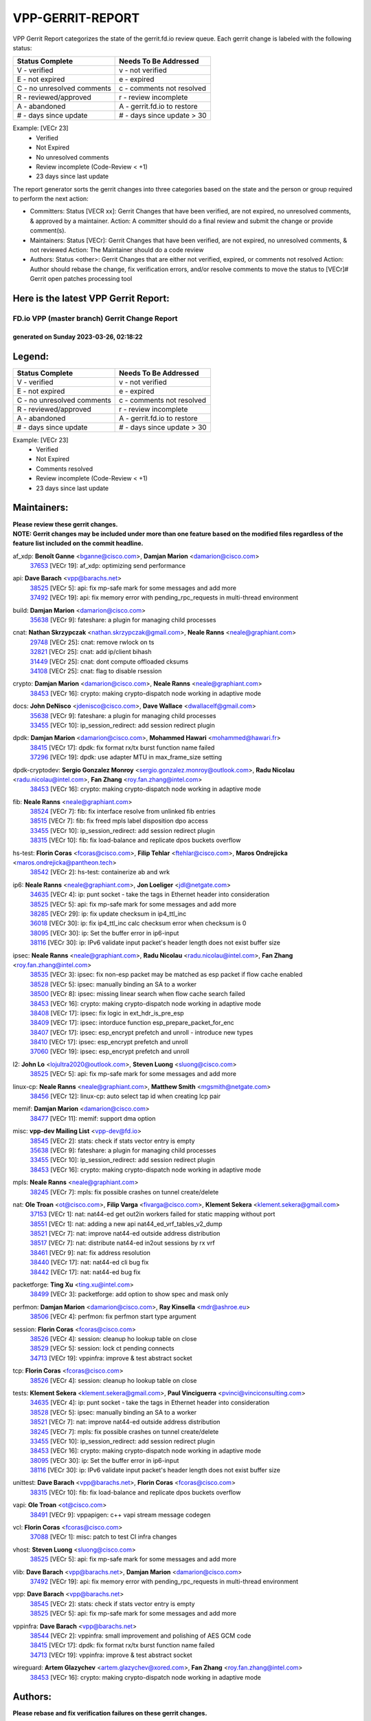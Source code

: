#################
VPP-GERRIT-REPORT
#################

VPP Gerrit Report categorizes the state of the gerrit.fd.io review queue.  Each gerrit change is labeled with the following status:

========================== ===========================
Status Complete            Needs To Be Addressed
========================== ===========================
V - verified               v - not verified
E - not expired            e - expired
C - no unresolved comments c - comments not resolved
R - reviewed/approved      r - review incomplete
A - abandoned              A - gerrit.fd.io to restore
# - days since update      # - days since update > 30
========================== ===========================

Example: [VECr 23]
    - Verified
    - Not Expired
    - No unresolved comments
    - Review incomplete (Code-Review < +1)
    - 23 days since last update

The report generator sorts the gerrit changes into three categories based on the state and the person or group required to perform the next action:

- Committers:
  Status [VECR xx]: Gerrit Changes that have been verified, are not expired, no unresolved comments, & approved by a maintainer.
  Action: A committer should do a final review and submit the change or provide comment(s).

- Maintainers:
  Status [VECr]: Gerrit Changes that have been verified, are not expired, no unresolved comments, & not reviewed
  Action: The Maintainer should do a code review

- Authors:
  Status <other>: Gerrit Changes that are either not verified, expired, or comments not resolved
  Action: Author should rebase the change, fix verification errors, and/or resolve comments to move the status to [VECr]# Gerrit open patches processing tool

Here is the latest VPP Gerrit Report:
-------------------------------------

==============================================
FD.io VPP (master branch) Gerrit Change Report
==============================================
--------------------------------------------
generated on Sunday 2023-03-26, 02:18:22
--------------------------------------------


Legend:
-------
========================== ===========================
Status Complete            Needs To Be Addressed
========================== ===========================
V - verified               v - not verified
E - not expired            e - expired
C - no unresolved comments c - comments not resolved
R - reviewed/approved      r - review incomplete
A - abandoned              A - gerrit.fd.io to restore
# - days since update      # - days since update > 30
========================== ===========================

Example: [VECr 23]
    - Verified
    - Not Expired
    - Comments resolved
    - Review incomplete (Code-Review < +1)
    - 23 days since last update


Maintainers:
------------
| **Please review these gerrit changes.**

| **NOTE: Gerrit changes may be included under more than one feature based on the modified files regardless of the feature list included on the commit headline.**

af_xdp: **Benoît Ganne** <bganne@cisco.com>, **Damjan Marion** <damarion@cisco.com>
  | `37653 <https:////gerrit.fd.io/r/c/vpp/+/37653>`_ [VECr 19]: af_xdp: optimizing send performance

api: **Dave Barach** <vpp@barachs.net>
  | `38525 <https:////gerrit.fd.io/r/c/vpp/+/38525>`_ [VECr 5]: api: fix mp-safe mark for some messages and add more
  | `37492 <https:////gerrit.fd.io/r/c/vpp/+/37492>`_ [VECr 19]: api: fix memory error with pending_rpc_requests in multi-thread environment

build: **Damjan Marion** <damarion@cisco.com>
  | `35638 <https:////gerrit.fd.io/r/c/vpp/+/35638>`_ [VECr 9]: fateshare: a plugin for managing child processes

cnat: **Nathan Skrzypczak** <nathan.skrzypczak@gmail.com>, **Neale Ranns** <neale@graphiant.com>
  | `29748 <https:////gerrit.fd.io/r/c/vpp/+/29748>`_ [VECr 25]: cnat: remove rwlock on ts
  | `32821 <https:////gerrit.fd.io/r/c/vpp/+/32821>`_ [VECr 25]: cnat: add ip/client bihash
  | `31449 <https:////gerrit.fd.io/r/c/vpp/+/31449>`_ [VECr 25]: cnat: dont compute offloaded cksums
  | `34108 <https:////gerrit.fd.io/r/c/vpp/+/34108>`_ [VECr 25]: cnat: flag to disable rsession

crypto: **Damjan Marion** <damarion@cisco.com>, **Neale Ranns** <neale@graphiant.com>
  | `38453 <https:////gerrit.fd.io/r/c/vpp/+/38453>`_ [VECr 16]: crypto: making crypto-dispatch node working in adaptive mode

docs: **John DeNisco** <jdenisco@cisco.com>, **Dave Wallace** <dwallacelf@gmail.com>
  | `35638 <https:////gerrit.fd.io/r/c/vpp/+/35638>`_ [VECr 9]: fateshare: a plugin for managing child processes
  | `33455 <https:////gerrit.fd.io/r/c/vpp/+/33455>`_ [VECr 10]: ip_session_redirect: add session redirect plugin

dpdk: **Damjan Marion** <damarion@cisco.com>, **Mohammed Hawari** <mohammed@hawari.fr>
  | `38415 <https:////gerrit.fd.io/r/c/vpp/+/38415>`_ [VECr 17]: dpdk: fix format rx/tx burst function name failed
  | `37296 <https:////gerrit.fd.io/r/c/vpp/+/37296>`_ [VECr 19]: dpdk: use adapter MTU in max_frame_size setting

dpdk-cryptodev: **Sergio Gonzalez Monroy** <sergio.gonzalez.monroy@outlook.com>, **Radu Nicolau** <radu.nicolau@intel.com>, **Fan Zhang** <roy.fan.zhang@intel.com>
  | `38453 <https:////gerrit.fd.io/r/c/vpp/+/38453>`_ [VECr 16]: crypto: making crypto-dispatch node working in adaptive mode

fib: **Neale Ranns** <neale@graphiant.com>
  | `38524 <https:////gerrit.fd.io/r/c/vpp/+/38524>`_ [VECr 7]: fib: fix interface resolve from unlinked fib entries
  | `38515 <https:////gerrit.fd.io/r/c/vpp/+/38515>`_ [VECr 7]: fib: fix freed mpls label disposition dpo access
  | `33455 <https:////gerrit.fd.io/r/c/vpp/+/33455>`_ [VECr 10]: ip_session_redirect: add session redirect plugin
  | `38315 <https:////gerrit.fd.io/r/c/vpp/+/38315>`_ [VECr 10]: fib: fix load-balance and replicate dpos buckets overflow

hs-test: **Florin Coras** <fcoras@cisco.com>, **Filip Tehlar** <ftehlar@cisco.com>, **Maros Ondrejicka** <maros.ondrejicka@pantheon.tech>
  | `38542 <https:////gerrit.fd.io/r/c/vpp/+/38542>`_ [VECr 2]: hs-test: containerize ab and wrk

ip6: **Neale Ranns** <neale@graphiant.com>, **Jon Loeliger** <jdl@netgate.com>
  | `34635 <https:////gerrit.fd.io/r/c/vpp/+/34635>`_ [VECr 4]: ip: punt socket - take the tags in Ethernet header into consideration
  | `38525 <https:////gerrit.fd.io/r/c/vpp/+/38525>`_ [VECr 5]: api: fix mp-safe mark for some messages and add more
  | `38285 <https:////gerrit.fd.io/r/c/vpp/+/38285>`_ [VECr 29]: ip: fix update checksum in ip4_ttl_inc
  | `36018 <https:////gerrit.fd.io/r/c/vpp/+/36018>`_ [VECr 30]: ip: fix ip4_ttl_inc calc checksum error when checksum is 0
  | `38095 <https:////gerrit.fd.io/r/c/vpp/+/38095>`_ [VECr 30]: ip: Set the buffer error in ip6-input
  | `38116 <https:////gerrit.fd.io/r/c/vpp/+/38116>`_ [VECr 30]: ip: IPv6 validate input packet's header length does not exist buffer size

ipsec: **Neale Ranns** <neale@graphiant.com>, **Radu Nicolau** <radu.nicolau@intel.com>, **Fan Zhang** <roy.fan.zhang@intel.com>
  | `38535 <https:////gerrit.fd.io/r/c/vpp/+/38535>`_ [VECr 3]: ipsec: fix non-esp packet may be matched as esp packet if flow cache enabled
  | `38528 <https:////gerrit.fd.io/r/c/vpp/+/38528>`_ [VECr 5]: ipsec: manually binding an SA to a worker
  | `38500 <https:////gerrit.fd.io/r/c/vpp/+/38500>`_ [VECr 8]: ipsec: missing linear search when flow cache search failed
  | `38453 <https:////gerrit.fd.io/r/c/vpp/+/38453>`_ [VECr 16]: crypto: making crypto-dispatch node working in adaptive mode
  | `38408 <https:////gerrit.fd.io/r/c/vpp/+/38408>`_ [VECr 17]: ipsec: fix logic in ext_hdr_is_pre_esp
  | `38409 <https:////gerrit.fd.io/r/c/vpp/+/38409>`_ [VECr 17]: ipsec: intorduce function esp_prepare_packet_for_enc
  | `38407 <https:////gerrit.fd.io/r/c/vpp/+/38407>`_ [VECr 17]: ipsec: esp_encrypt prefetch and unroll - introduce new types
  | `38410 <https:////gerrit.fd.io/r/c/vpp/+/38410>`_ [VECr 17]: ipsec: esp_encrypt prefetch and unroll
  | `37060 <https:////gerrit.fd.io/r/c/vpp/+/37060>`_ [VECr 19]: ipsec: esp_encrypt prefetch and unroll

l2: **John Lo** <lojultra2020@outlook.com>, **Steven Luong** <sluong@cisco.com>
  | `38525 <https:////gerrit.fd.io/r/c/vpp/+/38525>`_ [VECr 5]: api: fix mp-safe mark for some messages and add more

linux-cp: **Neale Ranns** <neale@graphiant.com>, **Matthew Smith** <mgsmith@netgate.com>
  | `38456 <https:////gerrit.fd.io/r/c/vpp/+/38456>`_ [VECr 12]: linux-cp: auto select tap id when creating lcp pair

memif: **Damjan Marion** <damarion@cisco.com>
  | `38477 <https:////gerrit.fd.io/r/c/vpp/+/38477>`_ [VECr 11]: memif: support dma option

misc: **vpp-dev Mailing List** <vpp-dev@fd.io>
  | `38545 <https:////gerrit.fd.io/r/c/vpp/+/38545>`_ [VECr 2]: stats: check if stats vector entry is empty
  | `35638 <https:////gerrit.fd.io/r/c/vpp/+/35638>`_ [VECr 9]: fateshare: a plugin for managing child processes
  | `33455 <https:////gerrit.fd.io/r/c/vpp/+/33455>`_ [VECr 10]: ip_session_redirect: add session redirect plugin
  | `38453 <https:////gerrit.fd.io/r/c/vpp/+/38453>`_ [VECr 16]: crypto: making crypto-dispatch node working in adaptive mode

mpls: **Neale Ranns** <neale@graphiant.com>
  | `38245 <https:////gerrit.fd.io/r/c/vpp/+/38245>`_ [VECr 7]: mpls: fix possible crashes on tunnel create/delete

nat: **Ole Troan** <ot@cisco.com>, **Filip Varga** <fivarga@cisco.com>, **Klement Sekera** <klement.sekera@gmail.com>
  | `37153 <https:////gerrit.fd.io/r/c/vpp/+/37153>`_ [VECr 1]: nat: nat44-ed get out2in workers failed for static mapping without port
  | `38551 <https:////gerrit.fd.io/r/c/vpp/+/38551>`_ [VECr 1]: nat: adding a new api nat44_ed_vrf_tables_v2_dump
  | `38521 <https:////gerrit.fd.io/r/c/vpp/+/38521>`_ [VECr 7]: nat: improve nat44-ed outside address distribution
  | `38517 <https:////gerrit.fd.io/r/c/vpp/+/38517>`_ [VECr 7]: nat: distribute nat44-ed in2out sessions by rx vrf
  | `38461 <https:////gerrit.fd.io/r/c/vpp/+/38461>`_ [VECr 9]: nat: fix address resolution
  | `38440 <https:////gerrit.fd.io/r/c/vpp/+/38440>`_ [VECr 17]: nat: nat44-ed cli bug fix
  | `38442 <https:////gerrit.fd.io/r/c/vpp/+/38442>`_ [VECr 17]: nat: nat44-ed bug fix

packetforge: **Ting Xu** <ting.xu@intel.com>
  | `38499 <https:////gerrit.fd.io/r/c/vpp/+/38499>`_ [VECr 3]: packetforge: add option to show spec and mask only

perfmon: **Damjan Marion** <damarion@cisco.com>, **Ray Kinsella** <mdr@ashroe.eu>
  | `38506 <https:////gerrit.fd.io/r/c/vpp/+/38506>`_ [VECr 4]: perfmon: fix perfmon start type argument

session: **Florin Coras** <fcoras@cisco.com>
  | `38526 <https:////gerrit.fd.io/r/c/vpp/+/38526>`_ [VECr 4]: session: cleanup ho lookup table on close
  | `38529 <https:////gerrit.fd.io/r/c/vpp/+/38529>`_ [VECr 5]: session: lock ct pending connects
  | `34713 <https:////gerrit.fd.io/r/c/vpp/+/34713>`_ [VECr 19]: vppinfra: improve & test abstract socket

tcp: **Florin Coras** <fcoras@cisco.com>
  | `38526 <https:////gerrit.fd.io/r/c/vpp/+/38526>`_ [VECr 4]: session: cleanup ho lookup table on close

tests: **Klement Sekera** <klement.sekera@gmail.com>, **Paul Vinciguerra** <pvinci@vinciconsulting.com>
  | `34635 <https:////gerrit.fd.io/r/c/vpp/+/34635>`_ [VECr 4]: ip: punt socket - take the tags in Ethernet header into consideration
  | `38528 <https:////gerrit.fd.io/r/c/vpp/+/38528>`_ [VECr 5]: ipsec: manually binding an SA to a worker
  | `38521 <https:////gerrit.fd.io/r/c/vpp/+/38521>`_ [VECr 7]: nat: improve nat44-ed outside address distribution
  | `38245 <https:////gerrit.fd.io/r/c/vpp/+/38245>`_ [VECr 7]: mpls: fix possible crashes on tunnel create/delete
  | `33455 <https:////gerrit.fd.io/r/c/vpp/+/33455>`_ [VECr 10]: ip_session_redirect: add session redirect plugin
  | `38453 <https:////gerrit.fd.io/r/c/vpp/+/38453>`_ [VECr 16]: crypto: making crypto-dispatch node working in adaptive mode
  | `38095 <https:////gerrit.fd.io/r/c/vpp/+/38095>`_ [VECr 30]: ip: Set the buffer error in ip6-input
  | `38116 <https:////gerrit.fd.io/r/c/vpp/+/38116>`_ [VECr 30]: ip: IPv6 validate input packet's header length does not exist buffer size

unittest: **Dave Barach** <vpp@barachs.net>, **Florin Coras** <fcoras@cisco.com>
  | `38315 <https:////gerrit.fd.io/r/c/vpp/+/38315>`_ [VECr 10]: fib: fix load-balance and replicate dpos buckets overflow

vapi: **Ole Troan** <ot@cisco.com>
  | `38491 <https:////gerrit.fd.io/r/c/vpp/+/38491>`_ [VECr 9]: vppapigen: c++ vapi stream message codegen

vcl: **Florin Coras** <fcoras@cisco.com>
  | `37088 <https:////gerrit.fd.io/r/c/vpp/+/37088>`_ [VECr 1]: misc: patch to test CI infra changes

vhost: **Steven Luong** <sluong@cisco.com>
  | `38525 <https:////gerrit.fd.io/r/c/vpp/+/38525>`_ [VECr 5]: api: fix mp-safe mark for some messages and add more

vlib: **Dave Barach** <vpp@barachs.net>, **Damjan Marion** <damarion@cisco.com>
  | `37492 <https:////gerrit.fd.io/r/c/vpp/+/37492>`_ [VECr 19]: api: fix memory error with pending_rpc_requests in multi-thread environment

vpp: **Dave Barach** <vpp@barachs.net>
  | `38545 <https:////gerrit.fd.io/r/c/vpp/+/38545>`_ [VECr 2]: stats: check if stats vector entry is empty
  | `38525 <https:////gerrit.fd.io/r/c/vpp/+/38525>`_ [VECr 5]: api: fix mp-safe mark for some messages and add more

vppinfra: **Dave Barach** <vpp@barachs.net>
  | `38544 <https:////gerrit.fd.io/r/c/vpp/+/38544>`_ [VECr 2]: vppinfra: small improvement and polishing of AES GCM code
  | `38415 <https:////gerrit.fd.io/r/c/vpp/+/38415>`_ [VECr 17]: dpdk: fix format rx/tx burst function name failed
  | `34713 <https:////gerrit.fd.io/r/c/vpp/+/34713>`_ [VECr 19]: vppinfra: improve & test abstract socket

wireguard: **Artem Glazychev** <artem.glazychev@xored.com>, **Fan Zhang** <roy.fan.zhang@intel.com>
  | `38453 <https:////gerrit.fd.io/r/c/vpp/+/38453>`_ [VECr 16]: crypto: making crypto-dispatch node working in adaptive mode

Authors:
--------
**Please rebase and fix verification failures on these gerrit changes.**

**Alexander Skorichenko** <askorichenko@netgate.com>:

  | `38011 <https:////gerrit.fd.io/r/c/vpp/+/38011>`_ [veC 57]: wireguard: move buffer when insufficient pre_data left
  | `37656 <https:////gerrit.fd.io/r/c/vpp/+/37656>`_ [Vec 103]: arp: fix arp request for ip4-glean node

**Andrew Ying** <hi@andrewying.com>:

  | `38064 <https:////gerrit.fd.io/r/c/vpp/+/38064>`_ [VeC 57]: dpdk: fix compatibility with DPDK < 21.11

**Andrew Yourtchenko** <ayourtch@gmail.com>:

  | `32164 <https:////gerrit.fd.io/r/c/vpp/+/32164>`_ [VeC 123]: acl: change the algorithm for cleaning the sessions from purgatory

**Arthur de Kerhor** <arthurdekerhor@gmail.com>:

  | `32695 <https:////gerrit.fd.io/r/c/vpp/+/32695>`_ [Vec 96]: ip: add support for buffer offload metadata in ip midchain

**Benoît Ganne** <bganne@cisco.com>:

  | `38470 <https:////gerrit.fd.io/r/c/vpp/+/38470>`_ [VEc 2]: ipsec: add support for RFC-4543 ENCR_NULL_AUTH_AES_GMAC

**Daniel Beres** <daniel.beres@pantheon.tech>:

  | `38459 <https:////gerrit.fd.io/r/c/vpp/+/38459>`_ [VEc 1]: nat: fix nat44 vrf handlers

**Daniel Beres** <dberes@cisco.com>:

  | `37071 <https:////gerrit.fd.io/r/c/vpp/+/37071>`_ [VEc 19]: ebuild: adding libmemif to debian packages
  | `37953 <https:////gerrit.fd.io/r/c/vpp/+/37953>`_ [VeC 59]: libmemif: added tests

**Dastin Wilski** <dastin.wilski@gmail.com>:

  | `37836 <https:////gerrit.fd.io/r/c/vpp/+/37836>`_ [VEc 1]: dpdk-cryptodev: enq/deq scheme rework
  | `37835 <https:////gerrit.fd.io/r/c/vpp/+/37835>`_ [Vec 38]: crypto-ipsecmb: crypto_key prefetch and unrolling for aes-gcm

**Dave Wallace** <dwallacelf@gmail.com>:

  | `37420 <https:////gerrit.fd.io/r/c/vpp/+/37420>`_ [Vec 128]: tests: remove intermittent failing tests on vpp_debug image

**Dmitry Valter** <dvalter@protonmail.com>:

  | `38082 <https:////gerrit.fd.io/r/c/vpp/+/38082>`_ [VeC 53]: lb: fix flow table update vector handing with ASAN
  | `38062 <https:////gerrit.fd.io/r/c/vpp/+/38062>`_ [VeC 57]: stats: fix node name compatison

**Duncan Eastoe** <duncaneastoe+github@gmail.com>:

  | `37750 <https:////gerrit.fd.io/r/c/vpp/+/37750>`_ [VeC 107]: stats: fix memory leak in stat_segment_dump_r()

**Filip Varga** <fivarga@cisco.com>:

  | `35444 <https:////gerrit.fd.io/r/c/vpp/+/35444>`_ [veC 150]: nat: nat44-ed cleanup & improvements
  | `35966 <https:////gerrit.fd.io/r/c/vpp/+/35966>`_ [veC 150]: nat: nat44-ed update timeout api
  | `35903 <https:////gerrit.fd.io/r/c/vpp/+/35903>`_ [VeC 150]: nat: nat66 cli bug fix
  | `34929 <https:////gerrit.fd.io/r/c/vpp/+/34929>`_ [veC 150]: nat: det44 map configuration improvements
  | `36724 <https:////gerrit.fd.io/r/c/vpp/+/36724>`_ [VeC 150]: nat: fixing incosistency in use of sw_if_index
  | `36480 <https:////gerrit.fd.io/r/c/vpp/+/36480>`_ [VeC 150]: nat: nat64 fix add_del calls requirements

**Gabriel Oginski** <gabrielx.oginski@intel.com>:

  | `37764 <https:////gerrit.fd.io/r/c/vpp/+/37764>`_ [VEc 29]: wireguard: under-load state determination update

**GaoChX** <chiso.gao@gmail.com>:

  | `37010 <https:////gerrit.fd.io/r/c/vpp/+/37010>`_ [VeC 74]: interface: fix crash if vnet_hw_if_get_rx_queue return zero

**Hedi Bouattour** <hedibouattour2010@gmail.com>:

  | `37248 <https:////gerrit.fd.io/r/c/vpp/+/37248>`_ [VeC 179]: urpf: add show urpf cli

**Huawei LI** <lihuawei_zzu@163.com>:

  | `37727 <https:////gerrit.fd.io/r/c/vpp/+/37727>`_ [Vec 101]: nat: make nat44 session limit api reinit flow_hash with new buckets.
  | `37726 <https:////gerrit.fd.io/r/c/vpp/+/37726>`_ [Vec 112]: nat: fix crash when set nat44 session limit with nonexisted vrf.
  | `37379 <https:////gerrit.fd.io/r/c/vpp/+/37379>`_ [VeC 123]: policer: fix crash when delete interface policer classify.
  | `37651 <https:////gerrit.fd.io/r/c/vpp/+/37651>`_ [VeC 123]: classify: fix classify session cli.

**Jieqiang Wang** <jieqiang.wang@arm.com>:

  | `38527 <https:////gerrit.fd.io/r/c/vpp/+/38527>`_ [vEC 5]: rdma: do not set txq cq attribute to be compressed

**Jing Peng** <jing@meter.com>:

  | `36578 <https:////gerrit.fd.io/r/c/vpp/+/36578>`_ [VeC 150]: nat: fix nat44-ed outside address selection
  | `36597 <https:////gerrit.fd.io/r/c/vpp/+/36597>`_ [VeC 150]: nat: fix nat44-ed API

**Kai Luo** <kailuo.nk@gmail.com>:

  | `37269 <https:////gerrit.fd.io/r/c/vpp/+/37269>`_ [VeC 168]: memif: fix uninitialized variable warning

**Klement Sekera** <klement.sekera@gmail.com>:

  | `38042 <https:////gerrit.fd.io/r/c/vpp/+/38042>`_ [VEc 18]: tests: enhance counter comparison error message
  | `38041 <https:////gerrit.fd.io/r/c/vpp/+/38041>`_ [VeC 58]: tests: refactor extra_vpp_punt_config

**Matz von Finckenstein** <matz.vf@gmail.com>:

  | `38091 <https:////gerrit.fd.io/r/c/vpp/+/38091>`_ [Vec 40]: stats: Updated go version URL for the install script Added log flag to pass in logging file destination as an alternate logging destination from syslog

**Maxime Peim** <mpeim@cisco.com>:

  | `37865 <https:////gerrit.fd.io/r/c/vpp/+/37865>`_ [VEc 8]: ipsec: huge anti-replay window support
  | `37941 <https:////gerrit.fd.io/r/c/vpp/+/37941>`_ [VeC 64]: classify: bypass drop filter on specific error

**Miguel Borges de Freitas** <miguel-r-freitas@alticelabs.com>:

  | `37532 <https:////gerrit.fd.io/r/c/vpp/+/37532>`_ [Vec 109]: cnat: fix cnat_translation_cli_add_del call for del with INVALID_INDEX

**Miklos Tirpak** <miklos.tirpak@gmail.com>:

  | `36021 <https:////gerrit.fd.io/r/c/vpp/+/36021>`_ [VeC 150]: nat: fix tcp session reopen in nat44-ed

**Mohammed HAWARI** <momohawari@gmail.com>:

  | `33726 <https:////gerrit.fd.io/r/c/vpp/+/33726>`_ [VeC 164]: vlib: introduce an inter worker interrupts efds

**Nathan Skrzypczak** <nathan.skrzypczak@gmail.com>:

  | `32820 <https:////gerrit.fd.io/r/c/vpp/+/32820>`_ [VeC 176]: cnat: better cnat snat-policy cli
  | `33264 <https:////gerrit.fd.io/r/c/vpp/+/33264>`_ [VeC 176]: pbl: Port based balancer

**Neale Ranns** <neale@graphiant.com>:

  | `38092 <https:////gerrit.fd.io/r/c/vpp/+/38092>`_ [VEc 18]: ip: IP address family common input node

**Ondrej Fabry** <ondrej@fabry.dev>:

  | `38498 <https:////gerrit.fd.io/r/c/vpp/+/38498>`_ [vEc 1]: Update info about GoVPP

**Sergey Matov** <sergey.matov@travelping.com>:

  | `31319 <https:////gerrit.fd.io/r/c/vpp/+/31319>`_ [VeC 150]: nat: DET: Allow unknown protocol translation

**Stanislav Zaikin** <zstaseg@gmail.com>:

  | `38305 <https:////gerrit.fd.io/r/c/vpp/+/38305>`_ [VeC 32]: teib: fix nh-table-id
  | `36110 <https:////gerrit.fd.io/r/c/vpp/+/36110>`_ [Vec 60]: virtio: allocate frame per interface

**Takeru Hayasaka** <hayatake396@gmail.com>:

  | `37939 <https:////gerrit.fd.io/r/c/vpp/+/37939>`_ [VEc 21]: ip: support flow-hash gtpv1teid
  | `37628 <https:////gerrit.fd.io/r/c/vpp/+/37628>`_ [VeC 41]: srv6-mobile: Implement SRv6 mobile API funcs

**Ted Chen** <znscnchen@gmail.com>:

  | `37162 <https:////gerrit.fd.io/r/c/vpp/+/37162>`_ [VeC 150]: nat: fix the wrong unformat type
  | `36790 <https:////gerrit.fd.io/r/c/vpp/+/36790>`_ [VeC 177]: map: lpm 128 lookup error.

**Tianyu Li** <tianyu.li@arm.com>:

  | `37530 <https:////gerrit.fd.io/r/c/vpp/+/37530>`_ [vec 148]: dpdk: fix interface name w/ the same PCI bus/slot/function

**Vladimir Bernolak** <vladimir.bernolak@pantheon.tech>:

  | `36723 <https:////gerrit.fd.io/r/c/vpp/+/36723>`_ [VeC 150]: nat: det44 map configuration improvements + tests

**Vladislav Grishenko** <themiron@mail.ru>:

  | `37241 <https:////gerrit.fd.io/r/c/vpp/+/37241>`_ [VeC 117]: nat: fix nat44_ed set_session_limit crash
  | `37263 <https:////gerrit.fd.io/r/c/vpp/+/37263>`_ [VeC 150]: nat: add nat44-ed session filtering by fib table

**Vratko Polak** <vrpolak@cisco.com>:

  | `22575 <https:////gerrit.fd.io/r/c/vpp/+/22575>`_ [Vec 68]: api: fix vl_socket_write_ready

**Xiaoming Jiang** <jiangxiaoming@outlook.com>:

  | `38336 <https:////gerrit.fd.io/r/c/vpp/+/38336>`_ [VEc 29]: ip: IPv4 Fragmentation - fix fragment id alloc not multi-thread safe
  | `38214 <https:////gerrit.fd.io/r/c/vpp/+/38214>`_ [VeC 43]: misc: fix feature dispatch possible crashed when feature config changed by user
  | `37820 <https:////gerrit.fd.io/r/c/vpp/+/37820>`_ [Vec 66]: api: fix api msg thread safe setting not work
  | `37681 <https:////gerrit.fd.io/r/c/vpp/+/37681>`_ [Vec 119]: udp: hand off packet to right session thread
  | `36704 <https:////gerrit.fd.io/r/c/vpp/+/36704>`_ [VeC 150]: nat: auto forward inbound packet for local server session app with snat
  | `37376 <https:////gerrit.fd.io/r/c/vpp/+/37376>`_ [VeC 167]: vlib: unix cli - fix input's buffer may be freed when using
  | `37375 <https:////gerrit.fd.io/r/c/vpp/+/37375>`_ [VeC 168]: ipsec: fix ipsec linked key not freed when sa deleted

**Xinyao Cai** <xinyao.cai@intel.com>:

  | `37840 <https:////gerrit.fd.io/r/c/vpp/+/37840>`_ [vEc 3]: dpdk: bump to dpdk 22.11
  | `38304 <https:////gerrit.fd.io/r/c/vpp/+/38304>`_ [VEc 16]: interface dpdk avf: introducing setting RSS hash key feature

**Yahui Chen** <goodluckwillcomesoon@gmail.com>:

  | `38312 <https:////gerrit.fd.io/r/c/vpp/+/38312>`_ [VeC 31]: tap: add interface type check

**Yulong Pei** <yulong.pei@intel.com>:

  | `38135 <https:////gerrit.fd.io/r/c/vpp/+/38135>`_ [VEc 11]: af_xdp: change default queue size as kernel xsk default

**hui zhang** <zhanghui1715@gmail.com>:

  | `38451 <https:////gerrit.fd.io/r/c/vpp/+/38451>`_ [vEC 17]: vrrp: dump vrrp vr peer Type: fix

**jinshaohui** <jinsh11@chinatelecom.cn>:

  | `38400 <https:////gerrit.fd.io/r/c/vpp/+/38400>`_ [vEC 18]: vlib:process node scheduling use timing_wheel have problem.
  | `30929 <https:////gerrit.fd.io/r/c/vpp/+/30929>`_ [Vec 130]: vppinfra: fix memory issue in mhash
  | `37297 <https:////gerrit.fd.io/r/c/vpp/+/37297>`_ [Vec 133]: ping: fix ping ipv6 address set packet size greater than  mtu,packet drop

**mahdi varasteh** <mahdy.varasteh@gmail.com>:

  | `36726 <https:////gerrit.fd.io/r/c/vpp/+/36726>`_ [veC 118]: nat: add local addresses correctly in nat lb static mapping
  | `37566 <https:////gerrit.fd.io/r/c/vpp/+/37566>`_ [veC 138]: policer: add policer classify to output path

**steven luong** <sluong@cisco.com>:

  | `37105 <https:////gerrit.fd.io/r/c/vpp/+/37105>`_ [VeC 164]: vppinfra: add time error counters to stats segment

**vinay tripathi** <vinayx.tripathi@intel.com>:

  | `38497 <https:////gerrit.fd.io/r/c/vpp/+/38497>`_ [vEC 9]: crypto:  0UDP packet dropped when ipsec policy configured

Legend:
-------
========================== ===========================
Status Complete            Needs To Be Addressed
========================== ===========================
V - verified               v - not verified
E - not expired            e - expired
C - no unresolved comments c - comments not resolved
R - reviewed/approved      r - review incomplete
A - abandoned              A - gerrit.fd.io to restore
# - days since update      # - days since update > 30
========================== ===========================

Example: [VECr 23]
    - Verified
    - Not Expired
    - Comments resolved
    - Review incomplete (Code-Review < +1)
    - 23 days since last update


Statistics:
-----------
================ ===
Patches assigned
================ ===
authors          75
maintainers      48
committers       0
abandoned        0
================ ===

